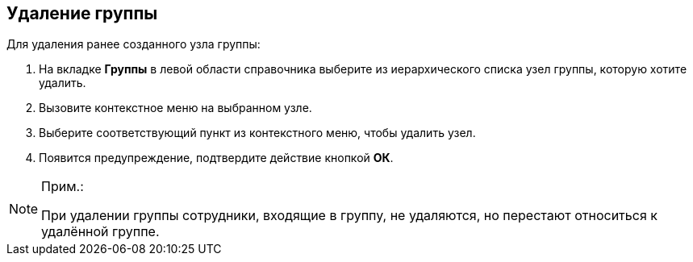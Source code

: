 
== Удаление группы

[.ph]#Для удаления ранее созданного узла# группы:

. [.ph .cmd]#На вкладке [.keyword .wintitle]*Группы* в левой области справочника выберите из иерархического списка узел группы, которую хотите удалить.#
. [.ph .cmd]#Вызовите контекстное меню на выбранном узле.#
. [.ph .cmd]#Выберите соответствующий пункт из контекстного меню, чтобы удалить узел.#
. [.ph .cmd]#Появится предупреждение, подтвердите действие кнопкой [.ph .uicontrol]*ОК*.#

[[DeleteGroup__result_ggz_1pt_y4b]]
[NOTE]
====
[.note__title]#Прим.:#

При удалении группы сотрудники, входящие в группу, не удаляются, но перестают относиться к удалённой группе.
====
